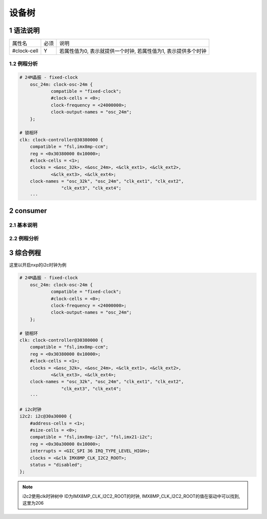 设备树
=========

1 语法说明
------------

============= ==== ===============================================================
属性名        必须 说明
#clock-cell   Y    若属性值为0, 表示就提供一个时钟, 若属性值为1, 表示提供多个时钟
============= ==== ===============================================================

1.2 例程分析
*************

.. code-block:: dts

    # 24M晶振 - fixed-clock
	osc_24m: clock-osc-24m {
		compatible = "fixed-clock";
		#clock-cells = <0>;
		clock-frequency = <24000000>;
		clock-output-names = "osc_24m";
	};

    # 锁相环
    clk: clock-controller@30380000 {
        compatible = "fsl,imx8mp-ccm";
        reg = <0x30380000 0x10000>;
        #clock-cells = <1>;
        clocks = <&osc_32k>, <&osc_24m>, <&clk_ext1>, <&clk_ext2>,
                <&clk_ext3>, <&clk_ext4>;
        clock-names = "osc_32k", "osc_24m", "clk_ext1", "clk_ext2",
                    "clk_ext3", "clk_ext4";
        ···



2 consumer
--------------

2.1 基本说明
*************

2.2 例程分析
*************

3 综合例程
-----------

这里以开启nxp的i2c时钟为例

.. code-block:: dts

    # 24M晶振 - fixed-clock
	osc_24m: clock-osc-24m {
		compatible = "fixed-clock";
		#clock-cells = <0>;
		clock-frequency = <24000000>;
		clock-output-names = "osc_24m";
	};

    # 锁相环
    clk: clock-controller@30380000 {
        compatible = "fsl,imx8mp-ccm";
        reg = <0x30380000 0x10000>;
        #clock-cells = <1>;
        clocks = <&osc_32k>, <&osc_24m>, <&clk_ext1>, <&clk_ext2>,
                <&clk_ext3>, <&clk_ext4>;
        clock-names = "osc_32k", "osc_24m", "clk_ext1", "clk_ext2",
                    "clk_ext3", "clk_ext4";
        ···

    # i2c时钟
    i2c2: i2c@30a30000 {
        #address-cells = <1>;
        #size-cells = <0>;
        compatible = "fsl,imx8mp-i2c", "fsl,imx21-i2c";
        reg = <0x30a30000 0x10000>;
        interrupts = <GIC_SPI 36 IRQ_TYPE_LEVEL_HIGH>;
        clocks = <&clk IMX8MP_CLK_I2C2_ROOT>;
        status = "disabled";
    };


.. note::

    i2c2使用clk时钟树中 ID为IMX8MP_CLK_I2C2_ROOT的时钟, IMX8MP_CLK_I2C2_ROOT的值在驱动中可以找到, 这里为206





